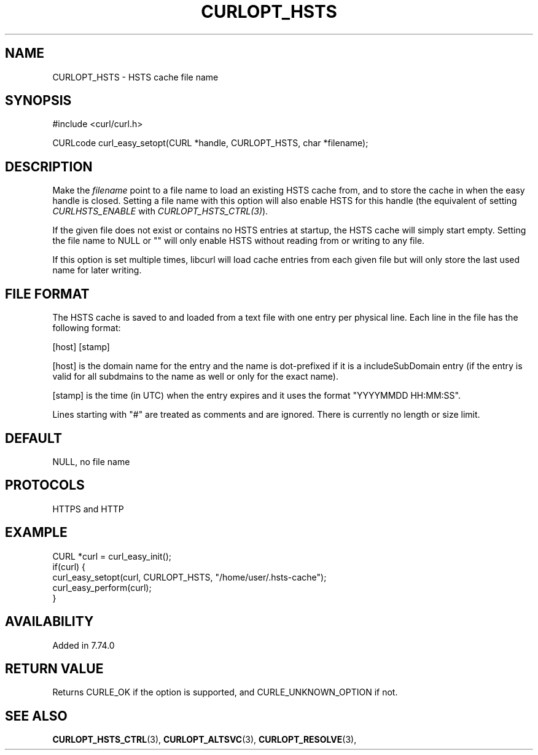 .\" **************************************************************************
.\" *                                  _   _ ____  _
.\" *  Project                     ___| | | |  _ \| |
.\" *                             / __| | | | |_) | |
.\" *                            | (__| |_| |  _ <| |___
.\" *                             \___|\___/|_| \_\_____|
.\" *
.\" * Copyright (C) 2020 - 2021, Daniel Stenberg, <daniel@haxx.se>, et al.
.\" *
.\" * This software is licensed as described in the file COPYING, which
.\" * you should have received as part of this distribution. The terms
.\" * are also available at https://curl.se/docs/copyright.html.
.\" *
.\" * You may opt to use, copy, modify, merge, publish, distribute and/or sell
.\" * copies of the Software, and permit persons to whom the Software is
.\" * furnished to do so, under the terms of the COPYING file.
.\" *
.\" * This software is distributed on an "AS IS" basis, WITHOUT WARRANTY OF ANY
.\" * KIND, either express or implied.
.\" *
.\" **************************************************************************
.\"
.TH CURLOPT_HSTS 3 "September 08, 2021" "libcurl 7.83.1" "curl_easy_setopt options"

.SH NAME
CURLOPT_HSTS \- HSTS cache file name
.SH SYNOPSIS
.nf
#include <curl/curl.h>

CURLcode curl_easy_setopt(CURL *handle, CURLOPT_HSTS, char *filename);
.fi
.SH DESCRIPTION
Make the \fIfilename\fP point to a file name to load an existing HSTS cache
from, and to store the cache in when the easy handle is closed. Setting a file
name with this option will also enable HSTS for this handle (the equivalent of
setting \fICURLHSTS_ENABLE\fP with \fICURLOPT_HSTS_CTRL(3)\fP).

If the given file does not exist or contains no HSTS entries at startup, the
HSTS cache will simply start empty. Setting the file name to NULL or "" will
only enable HSTS without reading from or writing to any file.

If this option is set multiple times, libcurl will load cache entries from
each given file but will only store the last used name for later writing.
.SH "FILE FORMAT"
The HSTS cache is saved to and loaded from a text file with one entry per
physical line. Each line in the file has the following format:

[host] [stamp]

[host] is the domain name for the entry and the name is dot-prefixed if it is
a includeSubDomain entry (if the entry is valid for all subdmains to the name
as well or only for the exact name).

[stamp] is the time (in UTC) when the entry expires and it uses the format
\&"YYYYMMDD HH:MM:SS".

Lines starting with "#" are treated as comments and are ignored. There is
currently no length or size limit.
.SH DEFAULT
NULL, no file name
.SH PROTOCOLS
HTTPS and HTTP
.SH EXAMPLE
.nf
CURL *curl = curl_easy_init();
if(curl) {
  curl_easy_setopt(curl, CURLOPT_HSTS, "/home/user/.hsts-cache");
  curl_easy_perform(curl);
}
.fi
.SH AVAILABILITY
Added in 7.74.0
.SH RETURN VALUE
Returns CURLE_OK if the option is supported, and CURLE_UNKNOWN_OPTION if not.
.SH "SEE ALSO"
.BR CURLOPT_HSTS_CTRL "(3), " CURLOPT_ALTSVC "(3), " CURLOPT_RESOLVE "(3), "
